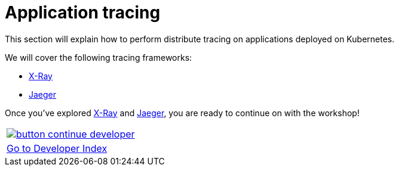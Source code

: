 = Application tracing
:toc:
:icons:
:linkcss:
:imagesdir: imgs

This section will explain how to perform distribute tracing on applications deployed on Kubernetes.

We will cover the following tracing frameworks:

* link:x-ray[X-Ray]
* link:jaeger[Jaeger]

Once you've explored link:x-ray[X-Ray] and link:jaeger[Jaeger], you are ready to continue on with the workshop!

:frame: none
:grid: none
:valign: top

[align="center", cols="1", grid="none", frame="none"]
|=====
|image:button-continue-developer.png[link=../../03-path-application-development/306-app-management-with-helm]
|link:../../developer-path.adoc[Go to Developer Index]
|=====
